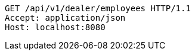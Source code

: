 [source,http,options="nowrap"]
----
GET /api/v1/dealer/employees HTTP/1.1
Accept: application/json
Host: localhost:8080

----